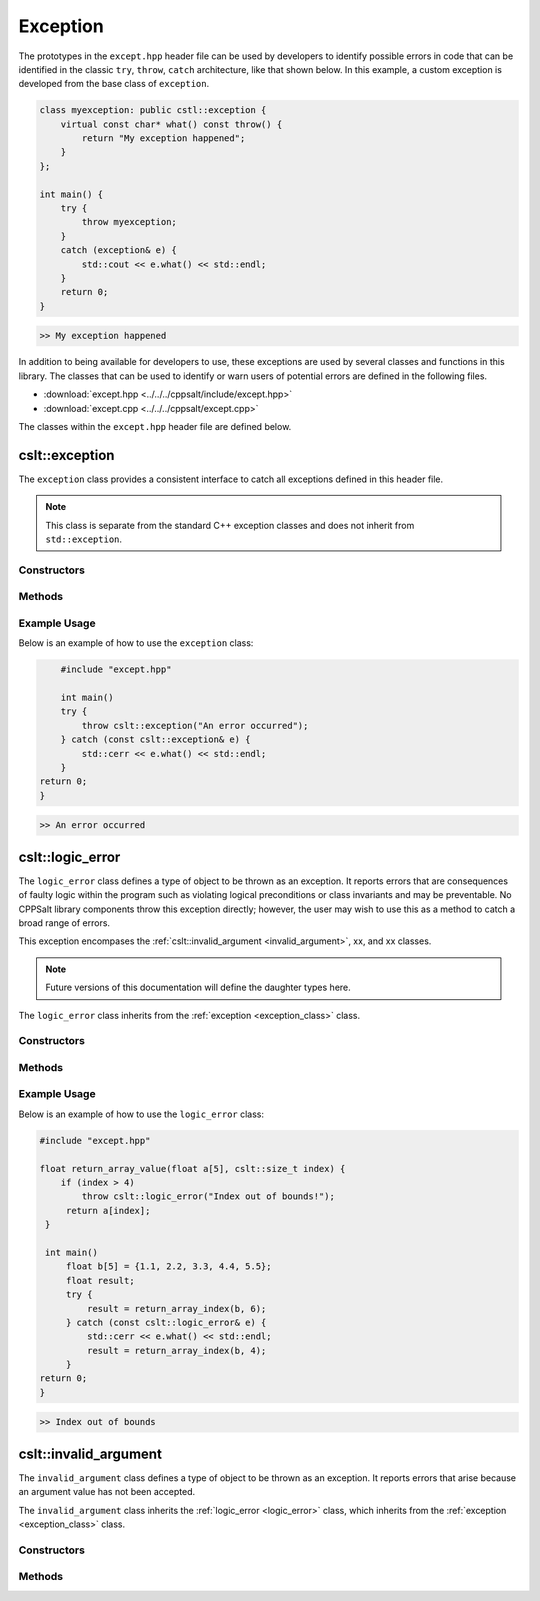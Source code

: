 .. _Exception:

*********
Exception
*********

The prototypes in the ``except.hpp`` header file can be used by developers 
to identify possible errors in code that can be identified in the classic
``try``, ``throw``, ``catch`` architecture, like that shown below.  In this 
example, a custom exception is developed from the base class of ``exception``.

.. code-block:: cpp

   class myexception: public cstl::exception {
       virtual const char* what() const throw() {
           return "My exception happened";
       }
   };

   int main() {
       try {
           throw myexception;
       }
       catch (exception& e) {
           std::cout << e.what() << std::endl;
       }
       return 0;
   }

.. code-block:: bash 

   >> My exception happened

In addition to being available for developers to use, these exceptions
are used by several classes and functions in this library. The classes that can 
be used to identify or warn users of potential errors are defined in the following 
files.

- :download:`except.hpp <../../../cppsalt/include/except.hpp>`
- :download:`except.cpp <../../../cppsalt/except.cpp>`

The classes within the ``except.hpp`` header file are defined below.

.. _exception_class:

cslt::exception 
===============
The ``exception`` class provides a consistent interface to catch all exceptions defined in 
this header file.

.. note::
   This class is separate from the standard C++ exception classes and does not inherit from ``std::exception``.

Constructors
------------

.. function:: exception(const char* msg = "Exception Raised!")

   Constructs an exception with a specified error message. If no message is provided, a default message is used.

   :param const char* msg: The error message for the exception. Defaults to "Exception Raised!".
   :returns: An instance of ``exception``.

Methods
-------

.. function:: const char* what() const noexcept

   Retrieves the error message associated with the exception.

   :returns: A constant character pointer to the error message.

Example Usage
-------------

Below is an example of how to use the ``exception`` class:

.. code-block:: cpp

       #include "except.hpp"

       int main()
       try {
           throw cslt::exception("An error occurred");
       } catch (const cslt::exception& e) {
           std::cerr << e.what() << std::endl;
       }
   return 0;
   }

.. code-block:: bash 

   >> An error occurred

.. _logic_error:

cslt::logic_error 
=================
The ``logic_error`` class defines a type of object to be thrown as an exception.
It reports errors that are consequences of faulty logic within the program 
such as violating logical preconditions or class invariants and may be 
preventable. No CPPSalt library components throw this exception directly; 
however, the user may wish to use this as a method to catch a broad range 
of errors.

This exception encompases the :ref:`cslt::invalid_argument <invalid_argument>`,
xx, and xx classes.

.. note:: Future versions of this documentation will define the daughter types here.

The ``logic_error`` class inherits from the :ref:`exception <exception_class>` class.

.. graphviz::

   digraph inheritance {
       node [shape=box];
       edge [color=black, arrowhead=onormal];
       "exception" [label="exception Class"];
       "logic_error" [label="logic_error Class"];
       "logic_error" -> "exception";
   }

Constructors
------------

.. function:: logic_error(const char* msg = "Logic Error Raised!")

   Constructs an exception with a specified error message. If no message is provided, a default message is used.

   :param const char* msg: The error message for the exception. Defaults to "Logic Error Raised!".
   :returns: An instance of ``exception``.

Methods
-------

.. function:: const char* what() const noexcept

   Retrieves the error message associated with the exception.

   :returns: A constant character pointer to the error message.

Example Usage
-------------

Below is an example of how to use the ``logic_error`` class:

.. code-block:: cpp

   #include "except.hpp"

   float return_array_value(float a[5], cslt::size_t index) {
       if (index > 4)
           throw cslt::logic_error("Index out of bounds!");
        return a[index];
    }

    int main()
        float b[5] = {1.1, 2.2, 3.3, 4.4, 5.5};
        float result;
        try { 
            result = return_array_index(b, 6);
        } catch (const cslt::logic_error& e) {
            std::cerr << e.what() << std::endl;
            result = return_array_index(b, 4); 
        }
   return 0;
   }

.. code-block:: bash 

   >> Index out of bounds

.. _invalid_argument:

cslt::invalid_argument 
======================
The ``invalid_argument`` class defines a type of object to be thrown as an exception.
It reports errors that arise because an argument value has not been accepted.

The ``invalid_argument`` class inherits the :ref:`logic_error <logic_error>` class,
which inherits from the :ref:`exception <exception_class>` class.

.. graphviz::

   digraph inheritance {
       node [shape=box];
       edge [color=black, arrowhead=onormal];
       "exception" [label="exception Class"];
       "logic_error" [label="logic_error Class"];
       "invalid_argument" [label="invalid_argument Class"];
       "invalid_argument" -> "logic_error" -> "exception";
   }


Constructors
------------

.. function:: invalid_argument(const char* msg = "Invalid Argument Error Raised!")

   Constructs an exception with a specified error message. If no message is provided, a default message is used.

   :param const char* msg: The error message for the exception. Defaults to "Invalid Argument Error Raised!".
   :returns: An instance of ``exception``.

Methods
-------

.. function:: const char* what() const noexcept

   Retrieves the error message associated with the exception.

   :returns: A constant character pointer to the error message.
